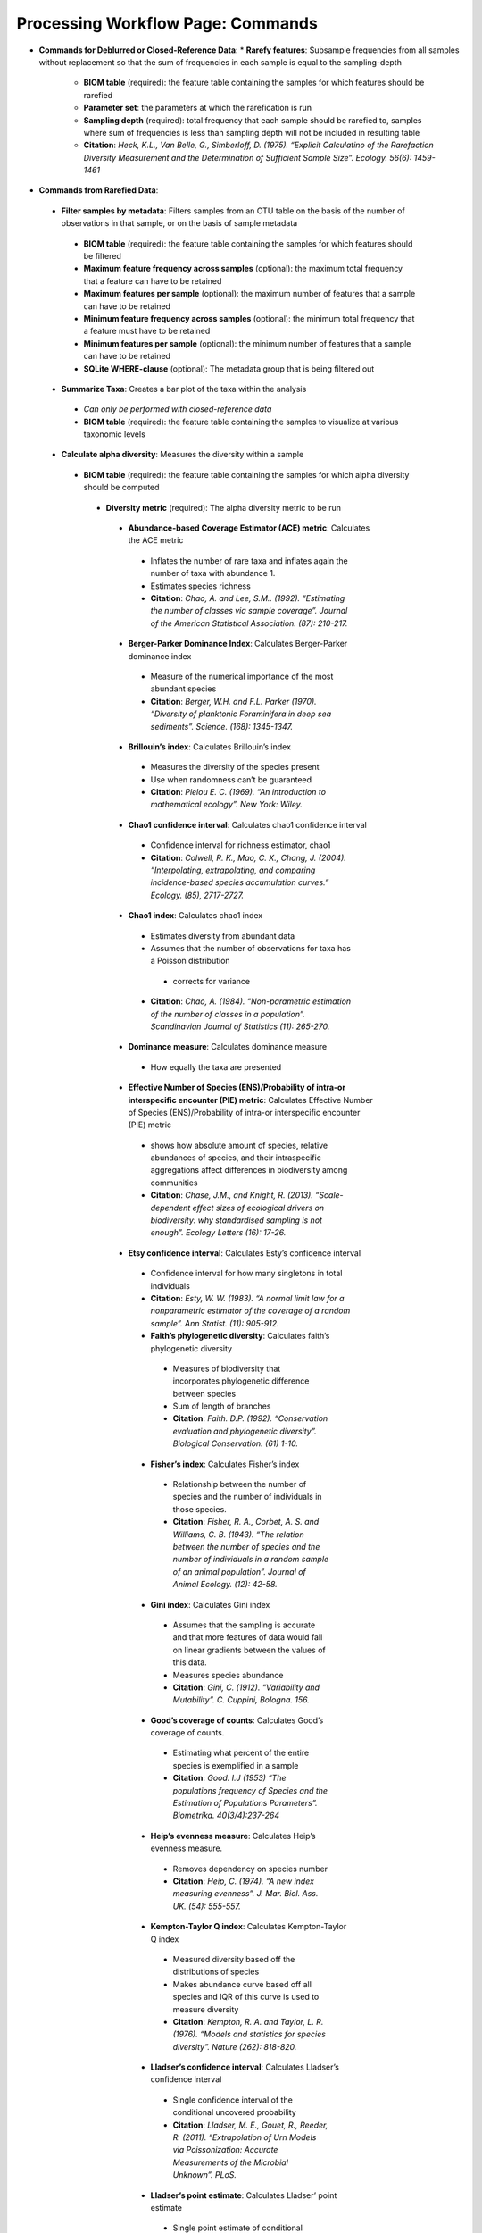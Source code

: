 Processing Workflow Page: Commands
===================================
* **Commands for Deblurred or Closed-Reference Data**:
  * **Rarefy features**: Subsample frequencies from all samples without replacement so that the sum of frequencies in each sample is equal to the sampling-depth
   *  **BIOM table** (required): the feature table containing the samples for which features should be rarefied
   *  **Parameter set**: the parameters at which the rarefication is run
   *  **Sampling depth** (required): total frequency that each sample should be rarefied to, samples where sum of frequencies is less than sampling depth will not be included in resulting table
   *  **Citation**: *Heck, K.L., Van Belle, G., Simberloff, D. (1975). “Explicit Calculatino of the Rarefaction Diversity Measurement and the Determination of Sufficient Sample Size”. Ecology. 56(6): 1459-1461*
* **Commands from Rarefied Data**:
 * **Filter samples by metadata**: Filters samples from an OTU table on the basis of the number of observations in that sample, or on the basis of sample metadata
  * **BIOM table** (required): the feature table containing the samples for which features should be filtered
  * **Maximum feature frequency across samples** (optional): the maximum total frequency that a feature can have to be retained
  * **Maximum features per sample** (optional): the maximum number of features that a sample can have to be retained
  * **Minimum feature frequency across samples** (optional): the minimum total frequency that a feature must have to be retained
  * **Minimum features per sample** (optional): the minimum number of features that a sample can have to be retained
  * **SQLite WHERE-clause** (optional): The metadata group that is being filtered out
 * **Summarize Taxa**: Creates a bar plot of the taxa within the analysis
  * *Can only be performed with closed-reference data*
  * **BIOM table** (required): the feature table containing the samples to visualize at various taxonomic levels
 * **Calculate alpha diversity**: Measures the diversity within a sample
  * **BIOM table** (required): the feature table containing the samples for which alpha diversity should be computed
   * **Diversity metric** (required): The alpha diversity metric to be run
    * **Abundance-based Coverage Estimator (ACE) metric**: Calculates the ACE metric
     * Inflates the number of rare taxa and inflates again the number of taxa with abundance 1.
     * Estimates species richness
     * **Citation**: *Chao, A. and Lee, S.M.. (1992). “Estimating the number of classes via sample coverage”. Journal of the American Statistical Association. (87): 210-217.*
    * **Berger-Parker Dominance Index**: Calculates Berger-Parker dominance index
     * Measure of the numerical importance of the most abundant species
     * **Citation**: *Berger, W.H. and F.L. Parker (1970). “Diversity of planktonic Foraminifera in deep sea sediments”. Science. (168): 1345-1347.*
    * **Brillouin’s index**: Calculates Brillouin’s index 
     * Measures the diversity of the species present
     * Use when randomness can’t be guaranteed
     * **Citation**: *Pielou E. C. (1969). “An introduction to mathematical ecology”. New York: Wiley.*
    * **Chao1 confidence interval**: Calculates chao1 confidence interval
     * Confidence interval for richness estimator, chao1
     * **Citation**: *Colwell, R. K., Mao, C. X., Chang, J. (2004). “Interpolating, extrapolating, and comparing incidence-based species accumulation curves.” Ecology. (85), 2717-2727.*
    * **Chao1 index**: Calculates chao1 index
     * Estimates diversity from abundant data
     * Assumes that the number of observations for taxa has a Poisson distribution
      * corrects for variance
     * **Citation**: *Chao, A. (1984). “Non-parametric estimation of the number of classes in a population”. Scandinavian Journal of Statistics (11): 265-270.*
    * **Dominance measure**: Calculates dominance measure
     * How equally the taxa are presented
    * **Effective Number of Species (ENS)/Probability of intra-or interspecific encounter (PIE) metric**: Calculates Effective Number of Species (ENS)/Probability of intra-or interspecific encounter (PIE) metric
     * shows how absolute amount of species, relative abundances of species, and their intraspecific aggregations affect differences in biodiversity among communities
     * **Citation**: *Chase, J.M., and Knight, R. (2013). “Scale-dependent effect sizes of ecological drivers on biodiversity: why standardised sampling is not enough”. Ecology Letters (16): 17-26.*
    * **Etsy confidence interval**: Calculates Esty’s confidence interval
     * Confidence interval for how many singletons in total individuals
     * **Citation**: *Esty, W. W. (1983). “A normal limit law for a nonparametric estimator of the coverage of a random sample”. Ann Statist. (11): 905-912.*
     * **Faith’s phylogenetic diversity**: Calculates faith’s phylogenetic diversity 
      * Measures of biodiversity that incorporates phylogenetic difference between species
      * Sum of length of branches
      * **Citation**: *Faith. D.P. (1992). “Conservation evaluation and phylogenetic diversity”. Biological Conservation. (61) 1-10.*
     * **Fisher’s index**: Calculates Fisher’s index
      * Relationship between the number of species and the number of individuals in those species.
      * **Citation**: *Fisher, R. A., Corbet, A. S. and Williams, C. B. (1943). “The relation between the number of species and the number of individuals in a random sample of an animal population”. Journal of Animal Ecology. (12): 42-58.*
     * **Gini index**: Calculates Gini index
      * Assumes that the sampling is accurate and that more features of data would fall on linear gradients between the values of this data.
      * Measures species abundance
      * **Citation**: *Gini, C. (1912). “Variability and Mutability”. C. Cuppini, Bologna. 156.*
     * **Good’s coverage of counts**: Calculates Good’s coverage of counts.
      * Estimating what percent of the entire species is exemplified in a sample
      * **Citation**: *Good. I.J (1953) “The populations frequency of Species and the Estimation of Populations Parameters”. Biometrika. 40(3/4):237-264*
     * **Heip’s evenness measure**: Calculates Heip’s evenness measure.
      * Removes dependency on species number 
      * **Citation**: *Heip, C. (1974). “A new index measuring evenness”. J. Mar. Biol. Ass. UK. (54): 555-557.*
     * **Kempton-Taylor Q index**: Calculates Kempton-Taylor Q index
      * Measured diversity based off the distributions of species 
      * Makes abundance curve based off all species and IQR of this curve is used to measure diversity
      * **Citation**: *Kempton, R. A. and Taylor, L. R. (1976). “Models and statistics for species diversity”. Nature (262): 818-820.*
     * **Lladser’s confidence interval**: Calculates Lladser’s confidence interval
      * Single confidence interval of the conditional uncovered probability
      * **Citation**: *Lladser, M. E., Gouet, R., Reeder, R. (2011). “Extrapolation of Urn Models via Poissonization: Accurate Measurements of the Microbial Unknown”. PLoS.*
     * **Lladser’s point estimate**: Calculates Lladser’ point estimate
      * Single point estimate of conditional uncovered probability
      * Estimate how much of the environment belongs to the unsampled taxa
      * Best estimate on a complete sample
      * **Citation**: *Lladser, M.E., Gouet, R., Reeder, J. (2011). “Extrapolation of Urn Models via Poissonization: Accurate Measurements of the Microbial Unknown”. PLoS.*
     * **Margalef’s richness index**: Calculates Margalef’s richness index
      * Measures species richness
      * **Citation**: *Magurran, A. E. (2004). “Measuring biological diversity”. Blackwell. 76-77.*
     * **Mcintosh dominance index D**: Calculates McIntosh dominance index D
      * Affected mostly by variation in dominant taxa and less affected by the variation in less abundant or rare taxa
      * **Citation**: *McIntosh, R. P. (1967). “An index of diversity and the relation of certain concepts to diversity”. Ecology (48): 392-404.*
      * **Mcintosh evenness index E**: Calculates McIntosh’s evenness measure E
       *How even taxa are in numbers
       * **Citation**: *Heip, C. (1974). “A new index measuring evenness”. J. Mar. Biol. Ass. UK. (54) 555-557.*
•	Menhinick’s richness index: Calculates Menhinick’s richness index
o	Species richness
o	Citation: Magurran, A. E. (2004). “Measuring biological diversity”. Blackwell. 76-77.
•	Michaelis-Menten fit to rarefaction curve of observed OTUs: Calculates Michaelis-Menten fit to rarefaction curve of observed OTUs.
o	Estimated richness of species pools
o	Citation: Raaijmakers, J. G. W. (1987). “Statistical analysis of the Michaelis-Menten equation”. Biometrics. (43): 793-803.
•	Number of distinct features: Calculates number of distinct OTUs
o	Citation: DeSantis, T. Z., Hugenholtz, P., Larsen, N., Rojas, M., Brodie, E. L., Keller, K. Huber, T., Davis, D., Hu, P., Andersen, G. L. (2006). “Greengenes, a Chimera-Checked 16S rRNA Gene Database and Workbench Compatible with ARB”. Applied and Environmental Microbiology (72): 5069–5072. 
•	Number of double occurrences: Calculates number of double occurrence OTUs (doubletons)
o	OTUs that only occur twice
•	Number of observed features, including singles and doubles: Calculates number of observed OTUs, singles, and doubles.
o	Observed OTUs Citation: DeSantis, T. Z., Hugenholtz, P., Larsen, N., Rojas, M., Brodie, E. L., Keller, K. Huber, T., Davis, D., Hu, P., Andersen, G. L. (2006). “Greengenes, a Chimera-Checked 16S rRNA Gene Database and Workbench Compatible with ARB”. Applied and Environmental Microbiology. 72 (7): 5069–5072.
•	Singles: Calculates number of single occurrence OTUs (singletons)
o	OTUs that appear only once in a given sample
•	Pielou’s evenness: Calculates Pielou’s eveness
o	Measure of relative evenness of species richness
o	Citation: Pielou, E. (1966). “The measurement of diversity in different types of biological collections”. J. Theor. Biol. (13): 131-144.
•	Robbins’ estimator: Calculates Robbins’ estimator
o	Probability of unobserved outcomes.
o	Citation: Robbins, H. E., (1968). “Estimating the Total Probability of the unobserved outcomes of an experiment”. Ann Math. Statist. 39(1): 256-257.
•	Shannon’s index: Calculates Shannon’s index
o	Accounts for both abundance and evenness of the species present
o	Citation: Shannon, C. E. and Weaver, W. (1949). “The mathematical theory of communication”. University of Illonois Press, Champaign, Illonois. 
•	Simpson evenness measure E: Calculates Simpson’s evenness measure E.
o	Measures the relative abundance of the different species making up the sample richness
o	Citation: Simpson, E.H. (1949). “Measurement of Diversity”. Nature. (163): 688
•	Simpson’s index: Calculates Simpson’s index
o	Diversity that account for the number of species present and the relative abundance of each species
o	Citation: Simpson, E. H. (1949). “Measurement of diversity". Nature. (163): 688. 
•	Strong’s dominance index (Dw): Calculates Strong’s dominance index 
o	Assesses species abundance unevenness or dominance concentration 
o	Citation: Strong, W. L., (2002). “Assessing species abundance uneveness within and between plant communities”. Community Ecology (3): 237-246.
	Phylogenetic tree (required for certain alpha diversities, ie. Faith PD): The phylogenetic tree to be used with alpha analyses (only include when necessary ie. Faith PD)
•	currently only tree that can be used is the GreenGenes 97% OTU based phylogenetic tree
	Alpha Diversity Citation: Whittaker, R. H. (1960). “Vegetation of the Siskiyou Mountains, Oregon and California”. Ecological Monographs. (30)” 279–338. 
